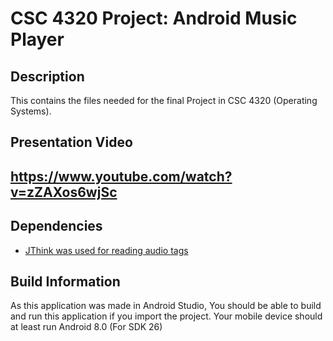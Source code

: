 # #+TITLE: CSC 4320 Project: Android Music Player
#+AUTHOR: Ulysses Carlos
#+DATE: <2020-08-31 Mon>
#+OPTIONS: toc:nil
* CSC 4320 Project: Android Music Player
** Description
This contains the files needed for the final Project in CSC 4320 (Operating Systems).
** Presentation Video
** [[https://www.youtube.com/watch?v=zZAXos6wjSc]]
** Dependencies
- [[http://www.jthink.net/jaudiotagger/][JThink was used for reading audio tags]]
** Build Information
As this application was made in Android Studio, You should be able to build and run this application if you import the project. Your mobile device should at least run Android 8.0 (For SDK 26)

